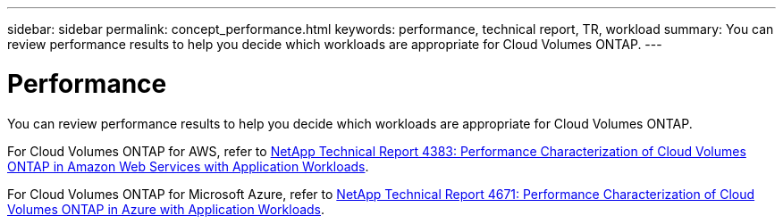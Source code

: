 ---
sidebar: sidebar
permalink: concept_performance.html
keywords: performance, technical report, TR, workload
summary: You can review performance results to help you decide which workloads are appropriate for Cloud Volumes ONTAP.
---

= Performance
:hardbreaks:
:nofooter:
:icons: font
:linkattrs:
:imagesdir: ./media/

[.lead]
You can review performance results to help you decide which workloads are appropriate for Cloud Volumes ONTAP.

For Cloud Volumes ONTAP for AWS, refer to https://www.netapp.com/us/media/tr-4383.pdf[NetApp Technical Report 4383: Performance Characterization of Cloud Volumes ONTAP in Amazon Web Services with Application Workloads^].

For Cloud Volumes ONTAP for Microsoft Azure, refer to https://www.netapp.com/us/media/tr-4671.pdf[NetApp Technical Report 4671: Performance Characterization of Cloud Volumes ONTAP in Azure with Application Workloads^].
